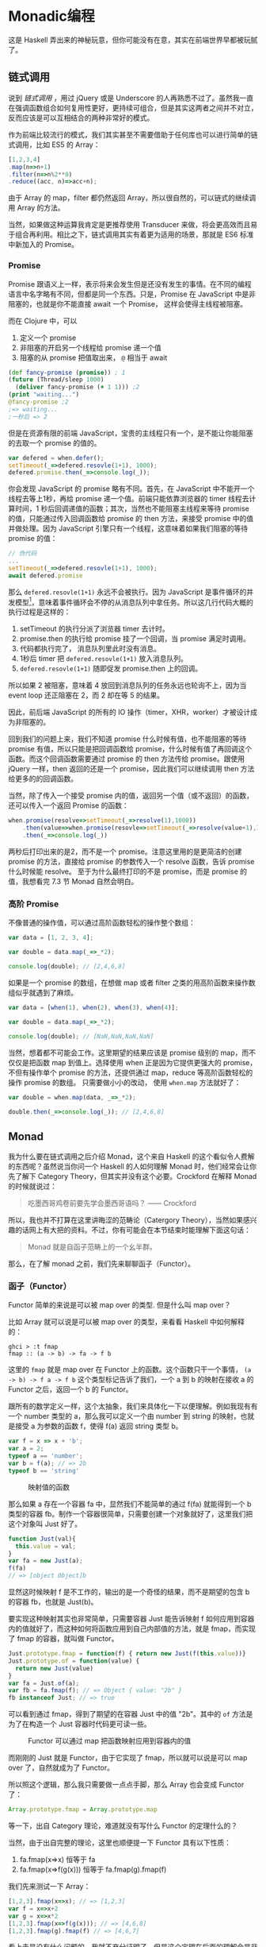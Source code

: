 * Monadic编程

这是 Haskell 弄出来的神秘玩意，但你可能没有在意，其实在前端世界早都被玩腻了。

** 链式调用
 
说到 /链式调用/ ，用过 jQuery 或是 Underscore 的人再熟悉不过了。虽然我一直在强调函数组合如何复用性更好，更持续可组合，但是其实这两者之间并不对立，反而应该是可以互相结合的两种非常好的模式。

作为前端比较流行的模式，我们其实甚至不需要借助于任何库也可以进行简单的链式调用，比如 ES5 的 Array：

#+BEGIN_SRC js
[1,2,3,4]
.map(n=>n+1)
.filter(n=>n%2**0)
.reduce((acc, n)=>acc+n);
#+END_SRC

由于 Array 的 map，filter 都仍然返回 Array，所以很自然的，可以链式的继续调用 Array 的方法。

当然，如果做这种运算我肯定是更推荐使用 Transducer 来做，将会更高效而且易于组合再利用。相比之下，链式调用其实有着更为适用的场景，那就是 ES6 标准中新加入的 Promise。

*** Promise

Promise 跟语义上一样，表示将来会发生但是还没有发生的事情。在不同的编程语言中名字略有不同，但都是同一个东西。只是，Promise 在 JavaScript 中是非阻塞的，也就是你不能直接 await 一个 Promise， 这样会使得主线程被阻塞。

而在 Clojure 中，可以

1. 定义一个 promise
2. 非阻塞的开启另一个线程给 promise 递一个值
3. 阻塞的从 promise 把值取出来， =@= 相当于 await

#+BEGIN_SRC clojure
(def fancy-promise (promise)) ; 1
(future (Thread/sleep 1000)
  (deliver fancy-promise (+ 1 1))) ;2
(print "waiting...")
@fancy-promise ;2
;=> waiting...
;一秒后 => 2
#+END_SRC

但是在资源有限的前端 JavaScript，宝贵的主线程只有一个，是不能让你能阻塞的去取一个 promise 的值的。

#+BEGIN_SRC js
var defered = when.defer();
setTimeout(_=>defered.resovle(1+1), 1000);
defered.promise.then(_=>console.log(_));
#+END_SRC

你会发现 JavaScript 的 promise 略有不同。首先，在 JavaScript 中不能开一个线程去等上1秒，再给 promise 递一个值。前端只能依靠浏览器的 timer 线程去计算时间，1 秒后回调递值的函数；其次，当然也不能阻塞主线程来等待 promise 的值，只能通过传入回调函数给 promise 的 then 方法，来接受 promise 中的值并做处理。因为 JavaScript 引擎只有一个线程，这意味着如果我们阻塞的等待 promise 的值：

#+BEGIN_SRC js
// 伪代码
...
setTimeout(_=>defered.resovle(1+1), 1000);
await defered.promise
#+END_SRC

那么 =defered.resovle(1+1)= 永远不会被执行。因为 JavaScript 是事件循环的并发模型[fn:2]，意味着事件循环会不停的从消息队列中拿任务。所以这几行代码大概的执行过程是这样的：

1. setTimeout 的执行分派了浏览器 timer 去计时。
2. promise.then 的执行给 promise 挂了一个回调，当 promise 满足时调用。
3. 代码都执行完了， 消息队列里此时没有消息。
4. 1秒后 timer 把  =defered.resovle(1+1)=  放入消息队列。
5.  =defered.resovle(1+1)=   随即促发 promise.then 上的回调。

所以如果 2 被阻塞，意味着 4 放回到消息队列的任务永远也轮询不上，因为当 event loop 还正阻塞在 2，而 2 却在等 5 的结果。

因此，前后端 JavaScript 的所有的 IO 操作（timer，XHR，worker）才被设计成为非阻塞的。

回到我们的问题上来，我们不知道 promise 什么时候有值，也不能阻塞的等待 promise 有值，所以只能是把回调函数给 promise，什么时候有值了再回调这个函数。而这个回调函数需要通过 promise 的 then 方法传给 promise。跟使用 jQuery 一样，then 返回的还是一个 promise，因此我们可以继续调用 then 方法给更多的的回调函数。

当然，除了传入一个接受 promise 内的值，返回另一个值（或不返回）的函数，还可以传入一个返回 Promise 的函数：

#+BEGIN_SRC js
  when.promise(resolve=>setTimeout(_=>resolve(1),1000))
      .then(value=>when.promise(resovle=>setTimeout(_=>resolve(value+1),1000)))
      .then(_=>console.log(_))
#+END_SRC

两秒后打印出来的是2，而不是一个 promise。注意这里用的是更简洁的创建 promise 的方法，直接给 promise 的参数传入一个 resolve 函数，告诉 promise 什么时候能 resolve。 至于为什么最终打印的不是 promise，而是 promise 的值，我想看完 7.3 节 Monad 自然会明白。

*** 高阶 Promise

不像普通的操作值，可以通过高阶函数轻松的操作整个数组：

#+BEGIN_SRC js
var data = [1, 2, 3, 4];

var double = data.map(_=>_*2);

console.log(double); // [2,4,6,8]
#+END_SRC

如果是一个 promise 的数组，在想做 map 或者 filter 之类的用高阶函数来操作数组似乎就遇到了麻烦。

#+BEGIN_SRC js
var data = [when(1), when(2), when(3), when(4)];

var double = data.map(_=>_*2);

console.log(double); // [NaN,NaN,NaN,NaN]
#+END_SRC

当然，想着都不可能会工作。这里期望的结果应该是 promise 级别的 map，而不仅仅是把函数 map 到值上。选择使用 when 正是因为它提供更强大的 promise，不但有操作单个 promise 的方法，还提供通过 map，reduce 等高阶函数轻松的操作 promise 的数组。 只需要做小小的改动， 使用  =when.map=  方法就好了：

#+BEGIN_SRC js
var double = when.map(data, _=>_*2);

double.then(_=>console.log(_)); // [2,4,6,8]
#+END_SRC


** Monad

我为什么要在链式调用之后介绍 Monad，这个来自 Haskell 的这个看似令人费解的东西呢？虽然说当你问一个 Haskell 的人如何理解 Monad 时，他们经常会让你先了解下 Category Theory，但其实并没有这个必要。Crockford 在解释 Monad 的时候就说过：

#+BEGIN_QUOTE
吃墨西哥鸡卷前要先学会墨西哥语吗？ —— Crockford
#+END_QUOTE

所以，我也并不打算在这里讲晦涩的范畴论（Catergory Theory），当然如果感兴趣的话网上有大把的资料。不过，你有可能会在本节结束时能理解下面这句话：
#+BEGIN_QUOTE
Monad 就是自函子范畴上的一个幺半群。
#+END_QUOTE

那么，在了解 monad 之前，我们先来聊聊函子（Functor）。

*** 函子（Functor）

Functor 简单的来说是可以被 map over 的类型. 但是什么叫 map over？

比如 Array 就可以说是可以被 map over 的类型，来看看 Haskell 中如何解释的：

#+BEGIN_EXAMPLE
  ghci > :t fmap
  fmap :: (a -> b) -> fa -> f b
#+END_EXAMPLE

这里的 =fmap= 就是 map over 在 Functor 上的函数。这个函数只干一个事情，
~(a -> b) -> f a -> f b~ 这个类型标记告诉了我们，一个 a 到 b 的映射在接收 a 的 Functor 之后，返回一个 b 的 Functor。

跟所有的数学定义一样，这个太抽象，我们来具体化一下以便理解。例如我现有有一个 number 类型的 a，那么我可以定义一个由 number 到 string 的映射，也就是接受 a 为参数的函数 f，使得 f(a) 返回 string 类型 b。

#+BEGIN_SRC js
var f = x => x + 'b';
var a = 2;
typeof a == 'number';
var b = f(a); // => 2b
typeof b == 'string'
#+END_SRC

#+caption: 映射值的函数
[[./images/func-value.png]]

那么如果 a 存在一个容器 fa 中，显然我们不能简单的通过 f(fa) 就能得到一个 b 类型的容器 fb。制作一个容器很简单，只需要创建一个对象就好了，这里我们把这个对象叫 Just 好了。

#+BEGIN_SRC js
function Just(val){
  this.value = val;
}
var fa = new Just(a);
f(fa)
// => [object Object]b
#+END_SRC

显然这时候映射 f 是不工作的，输出的是一个奇怪的结果，而不是期望的包含 b 的容器 fb，也就是 Just(b)。

要实现这种映射其实也非常简单，只需要容器 Just 能告诉映射 f 如何应用到容器内的值就好了，而这种如何将函数应用到自己内部值的方法，就是 fmap，而实现了 fmap 的容器，就叫做 Functor。

#+BEGIN_SRC js
Just.prototype.fmap = function(f) { return new Just(f(this.value))}
Just.prototype.of = function(value) {
  return new Just(value)
}
var fa = Just.of(a);
var fb = fa.fmap(f); // => Object { value: "2b" }
fb instanceof Just; // => true
#+END_SRC

可以看到通过 fmap，得到了期望的在容器 Just 中的值 "2b"。其中的  =of=   方法是为了在构造一个 Just 容器时代码更可读一些。

#+caption: Functor 可以通过 map 把函数映射应用到容器内的值
[[./images/functor.png]]

而刚刚的 Just 就是 Functor，由于它实现了 fmap，所以就可以说是可以 map over 了，自然就成为了 Functor。

所以照这个逻辑，那么我只需要做一点点手脚，那么 Array 也会变成 Functor 了：

#+BEGIN_SRC js
 Array.prototype.fmap = Array.prototype.map
#+END_SRC

等一下，出自 Category 理论，难道就没有写什么 Functor 的定理什么的？

当然，由于出自完整的理论，这里也顺便提一下 Functor 具有以下性质：

1. fa.fmap(x=>x) 恒等于 fa
2. fa.fmap(x=>f(g(x))) 恒等于 fa.fmap(g).fmap(f)

我们先来测试一下 Array：
#+BEGIN_SRC js
[1,2,3].fmap(x=>x); // => [1,2,3]
var f = x=>x+2
var g = x=>x*2
[1,2,3].fmap(x=>f(g(x))); // => [4,6,8]
[1,2,3].fmap(g).fmap(f) // => [4,6,7]
#+END_SRC

看上去是没有什么问题的，我就不充分证明了，但是这个定理在后面的理解会是非常有帮助的。

*** Applicative Functor
现在，我们已经有 fmap 可以把一个函数应用到一个 Functor 上，接着来看看下一个概念——Applicative Functor（下面简称 Applicative）。有了 Functor 之后，我们可以直接给容易加一组映射，但是，函数既然是一等的，那么值能放到容器中，函数是不是也可以放到容器里呢？

#+BEGIN_SRC js
var fplus2 = Just.of(x=>x+2);
fplus2(Just.of(3));
#+END_SRC
显然在一个含有函数的容器是不能直接应用到任何容器或者值的，fmap 显然也不能帮我们把装有函数的容器打开。这时候 Applicative 就出来解决这种问题了。

#+BEGIN_SRC js
Just.prototype.ap = function(container){
  container.fmap(this.value);
}
fplus2.ap(Just.of(3)) // => 5
#+END_SRC

没有想到，只是这么简单就又实现了 Applicative 吧。 现在知道为什么我先介绍 Functor 了吧。所以现在看来，所有的 Applicative 都也是 Functor，因为需要实现 fmap 方法。

所以来看下 Applicative 的类型注解  =f (a -> b) -> f a -> f b= ，一个 a 到 b 映射的容器，接收 a 的容器返回 b 的容器，那么这个容器就是 Applicative。

同样的，Applicative 也具备一些性质：

1. 恒等性： =a.of(x=>x).ap(value)=   恒等于 value
2. 同态：  =a.of(f).op(a.of(x))=  等于  =a.of(f(x))= 
3. 交换律：  =u.ap(a.of(y))=  等于  =a.of(f=>f(y)).ap(u)= 

刚好试一下我们的新 Just 有没有符合这些性质：

#+BEGIN_SRC js
Just.of(x=>x).ap(3) //=> 3
Just.of(x=>x+1).ap(Just.of(2)) == Just.of((x=>x+1)(2)) // true
Just.of(x=>y).ap(Just.of(3)) == Just.of(f=>f(3)).ap(Just.of(x=>y)) //true
#+END_SRC

如果把容器看成是 lift 的话，那么把坐电梯下来（把容器剥开，这里既是去掉所有的 Just.of 和 ap），他们其实保持着函数与值同样的关系：

#+BEGIN_SRC js
(x=>x)(3) //=> 3
(x=>x+1)(2) == (x=>x+1)(2) // true
(x=>y)(3) == (f=>f(3))(x=>y) //true
#+END_SRC

*** 含幺半群（Monoid）

前面说了两个抽象的 Functor 与 Applicative，分别是两种不同等级的 lift 操作，前者 lift 了值，后者 lift 函数，但都是为了 lift 或者说抽象函数应用，例如  =f(x)= 。

那么值之间的二元操作该如何抽象或者说 lift 呢？比如简单的值之间的算术运算加法：

#+BEGIN_SRC js
1 + 2 //=> 3
#+END_SRC

这并不是想  =f(x)=  的简单一元操作，这里如果把  =+=   号理解成函数的话，这将是二元操作：

#+BEGIN_SRC js
add(1, 2) //=> 3
#+END_SRC

那么这里需要抽象三个东西，或者说把三个值放到容器中，或者所如何把容器中的两个值叠加起来？

这样看来，无论是 Functor 或者 Applicative 都没有办法把这些盒子撮合到一起，变成一个含有3的盒子 =Just.of(3)= 。

于是，我们需要把它们抽象成 Monoid，先别着急问 Monoid 的概念是什么，等我举完这个例子先。这里用 Just 来做算术运算不太合适，请允许我换一个语义更好一些的容器比如 Sum。这里我们要做的 大概是像这样叠加两个容器：

#+BEGIN_SRC js
Sum.of(1).append(Sum.of(2)) // => Sum.of(3)
#+END_SRC

所以重点是这个 append 方法，实现上应该要把两个盒子内的值做加法：

#+BEGIN_SRC js
Sum.prototype.append = function(anotherSum){
  return anotherSum.fmap(value=>this.value+value);
}
#+END_SRC

有意思的是，加法会存在一个类似 identity 的元素 empty，使得任何数加 empty 值完全不变，因此加法的 emtpy 就是 0。那么当我抽象到容器之后，应该符合同样的规则，Sum 应该也存在一个 empty，使得  =Sum.of(any).append(Sum.empty)=  任然是 any。

#+BEGIN_SRC js
Sum.prototype.empty = Sum.of(0);
#+END_SRC

没有错，那就是 Sum.of(0)，我们管这个 empty 叫做 _幺元_（identity element）. 好了这个简单的例子讲完也实现了，现在可以来定义 Monoid 了，现在这个 Sum 就是 Monoid， 因为他

1. 存在一个二元操作返回值仍然是 Sum
2. 有一个幺元，满足 ~Sum.empty.append(Sum.of(2)) == Sum.of(2)~
3. 满足结合律  ~Sum.of(1).append(Sum.of(2)).append(Sum.of(3)) == Sum.of(2).append(Sum.of(2).append(Sum.of(3)))~

对于 Monoid 的实现非常简单，可能并没有人会关系实现，而更重要的是，为什么要满足这些条件，这些公理能带来什么好处。

#+caption: monoid 只是抽象到容器的二元操作
[[./images/monoid.png]]

想一想我们要叠加多个数，可以这样：

#+BEGIN_SRC js
1+2+3+4+5
#+END_SRC

当然有更高雅的 reduce 方式：

#+BEGIN_SRC js
[1,2,3,4,5].reduce((_1,_2)=>_1+_2)
#+END_SRC

好了，那么抽象到容器，我们是不是可以干同样的事情？
#+BEGIN_SRC js
[Sum.of(1), Sum.of(2), Sum.of(3), Sum.of(4), Sum.of(5)].reduce((_1,_2)=>_1.append(_2))
#+END_SRC


*** Monad
好了，有了包在容器中的函数或值之后，我们可以 fmap 一个函数到容器，我们还可以直接应用含有函数的容器到另一个容器，我们还可以像函数组合一样组合这些容器们。但是，还记得与函数组合（compose)一起介绍的管道（pipeline）吗？通过管道，可以让函数组合的顺序更符合阅读习惯，更适合一眼就能看出数据的流向。激动人心的时刻到了，Monad 这个被解释的过于抽象的东西，我要说其实就是容器界的管道。

如果我告诉你在前一节其实已经见过 Monad 了（如果不小心跳过了上一节，赶紧回去补一补），你会信吗？

#+BEGIN_SRC js
Promise(resolve=>0)
.then(x=>x+1) // 1
.then(x=>2/x) // 2
#+END_SRC

当然，这个并不是 Monad，这是简单的 pipe，等同于：
#+BEGIN_SRC js
mori.pipeline(0, x=>x+1, x=>2/x)
#+END_SRC

正常的函数组合的顺序应该是这样的：

#+BEGIN_SRC js
(x=>2/x)((x=>x+1)(0))
#+END_SRC

运用我们前面学过的 Applicative Functor，来把这些都装容器里试试，首先，来把函数组合装容器中，继续使用我们刚刚实现的 Just：

#+BEGIN_SRC js
Just.of(x=>2/x).ap(Just.of(x=>x+1).ap(Just.of(0)))
#+END_SRC

本来看函数的嵌套调用都已经有些头晕了，这回全部包了层容器，更是摸不着头脑了。试试用 Functor 实现：

#+BEGIN_SRC js
Just.of(0).map(x=>x+1).map(x=>2/x)
#+END_SRC

似乎已经非常像 pipeline，以及可以链式编程的 Promise 了，但是现在问题来了，如果我再 map 一个函数，而且这时输入变成了 Just.of(1)

#+BEGIN_SRC js
Just.of(1).fmap(x=>x+1).fmap(x=>2/x).fmap(x=>x*x)
#+END_SRC

你会看到直接抛异常了，因为输入改成  =Just.of(1)=  之后，当数据通过第一个函数返回的是 0，也就是当  =Just.of(0)=  再  =map(x=>2/x)=   相当于除零运算，当然是异常。

好，这时候如果能让我避免异常，可以在 map 里的函数加 try catch，或者 if else 验证输入条件。但是，最后的那个 map 怎么办？如果是 try catch 没有返回，意味着后面的 x*x 自然也会出错，如果是 if else，那么 else 里面应该返回什么呢？

如果能返回一个容器，map 任何函数到它都还是它自己，似乎就可以忽略掉一旦出错后面的一大堆 map 了。

#+BEGIN_SRC js
function Nothing(){};
Nothing.prototype.fmap = function(){
  return this;
}
var nothing = new Nothing;
#+END_SRC

问题是，Just 不管怎么 fmap 都是 Just，如何能让它变成 Nothing 呢？

#+BEGIN_SRC js
Just.of(1).fmap(x=>x+1).fmap(x=>{
  if(x==0) return nothing;
  return Just.of(2/x);
})
#+END_SRC

没有错，这段代码返回的会是一个在容器里的容器， =Just.of(Nothing)=  或者  =Just.of(Just.of(2/x))= ，所以我们还需要修改后面 map 中的函数程序才能正常工作：

#+BEGIN_SRC js
Just.of(1).fmap(x=>x+1).fmap(x=>{
  if(x==0) return nothing;
  return Just.of(2/x);
}).fmap(x=>x.fmap(y=>y*y))
#+END_SRC

这显然越改越复杂了，现实包一层，后面的 fmap 再拆掉前面包的这一层容器，那我们何必要多包一层呢？不如直接不包，比如将包和拆包放到 flatmap 方法中。

#+BEGIN_SRC js
Just.prototype.flat = function(){
  return this.value
}
Just.prototype.flatmap = function(f){
  this.fmap(f).flat();
}
Nothing.prototype.flatmap = Nothing.prototype.fmap
#+END_SRC

当然 ，这样我们能写出一个更优雅的带容器的 pipeline 了：

#+BEGIN_SRC js
Just.of(1).flatmap(x=>Just.of(x+1)).flatmap(x=>{
  if(x==0) return nothing;
  return Just.of(2/x);
}).flatmap(x=>Just.of(x*x));
// => nothing
#+END_SRC

*** TODO Monad 就是自函子范畴上的一个幺半群
 但是举了这么些例子，怎么一点也看不出来 monad 与 monoid 的关系呢？倒是很明确 Monad 是个比较特殊的 Functor。

 我们需要进一步的抽象才能解释这句话，首先，回顾前面 Monoid 的知识，比如那个 Sum 的 Monoid。

#+BEGIN_SRC js
Sum.of(1).append(Sum.of(2)).append(Sum.of(0)) // => Sum.of(3)
#+END_SRC

这个 Monoid 很明显，它的二元操作是 =append= ，幺元是 =Sum.of(0)= ，范畴是 =Sum= 。 为了更明显我们可以降一个维度（范畴），把 =Sum.of(1)= 降成 =1=

(1 + 2 + 0)

但是 Monad 哪来的二元操作啊？一个 =flat= ，一个 =fmap= ，都是一元操作啊？

如果我们降一个维度， 到只有数字的维度上，

#+BEGIN_EXAMPLE
(1.2).3 = 1.(2.3)
#+END_EXAMPLE

二元操作 =+= 可以使得这个等式成立。
而幺元 0，又可以使得

#+BEGIN_EXAMPLE
0.2 = 2 = 2.0
#+END_EXAMPLE
在二元操作 =+= 上成立。

所以我们得到的 monoid 为 (数字集合，二元操作 =+= ，幺元 0)。

同样的，上升到函子的范畴上[fn:3]，注意是自函子 *范畴* 上的幺半群，就代表的是函子范畴而不是函子实例是幺半群，所以以 Maybe 为例，就需要符合：

#+BEGIN_EXAMPLE
(Maybe.Maybe).Maybe = Maybe.(Maybe.Maybe)
#+END_EXAMPLE

能找到一个二元操作使得上式成立？而不是：

#+BEGIN_EXAMPLE
(Just.of(1).append(Just.of(2))).append(Just.of(3)) = Just.of(1).append(Just.of(2).append(Just.of(3)))
#+END_EXAMPLE

这个二元操作就是我们刚实现的 Just Monad 的 flat。我们很容易可以把 flat 代入到式子变换成以下格式，
#+BEGIN_EXAMPLE
flat(flat(Maybe.Maybe).Maybe) = flat(Maybe.flat(Maybe.Maybe))
#+END_EXAMPLE

其中的 =.= 是两个类型组合在一起。如同函数的组合是 ~f.g x= f(g(x))~ ，在函子范畴上的组合就是 Maybe 类型的值，在一个 Maybe 类型的容器中：

#+BEGIN_EXAMPLE
Maybe.Maybe = Maybe[Maybe]
#+END_EXAMPLE

再代入一遍，就非常清晰结合律的等式是成立的了：

#+BEGIN_EXAMPLE
flat(flat(Maybe[Maybe])[Maybe]) = flat(Maybe[flat(Maybe[Maybe])])
#+END_EXAMPLE

大声念出来应该就是：
flat 一个容器为 =flat(Maybe[Maybe])= 类型，其值类型为 =Maybe= 得到的类型等于，
 flat 一个 Maybe 类型，其内值类型为 =flat(Maybe[Maybe])=  所得到的类型。

听起来比较像绕口令，仔细看看等式就能理解了。另外一个 monoid 的法则是需要有一个幺元，满足：

#+BEGIN_EXAMPLE
?.Maybe = Maybe = Maybe.?
#+END_EXAMPLE

我们很容易能猜到把 Maybe 代入就是我的解，因此任何 Maybe 类型都是幺元：

#+BEGIN_SRC js
flat(M[M]) = M = flat(M[M])
#+END_SRC

*所以，flat 就像 moniod 里的 append 一样，但是它并不连接值或是容器，而是连接函子组合，让函子在不同范畴间变换*


#+caption: Monad 是 Functor 类型的 Monoid
[[./images/monad.png]]

到这里，我可以告诉你现在的 Just 就是 Monad 了， 它是 Functor 的加强，把 fmap 的结果铺平（flat）。同时又是 Applicative 的加强， Applicative 让我们可以用一般函数作用到在容器中的值，而 Monad 让我们可以把一个容器中的值传入一个接收值的函数中，并返回同样的容器。

** 走钢丝

如果用简单的 Monad 来表示薛定谔猫就再简单不过了，比如往盒子在加放射性原子,如果猫活着,就是绿巨猫,
如果猫是死的,那就是绿巨死猫。
#+BEGIN_SRC js
Box.of(cat).flatmap(cat=>{
var hulkcat = radioactive(cat)
if(hulkcat=='dead')
  return BloodyBox.of(hulkcat)
return Box.of(hulkcat)
}
#+END_SRC

所以可以说我们最终得到的若不是（either）含有绿巨猫，就是含有一只绿巨死猫的血淋淋的盒子。这个例子过于简单，我们来一个更实际的例子。

*** 皮尔斯走钢丝
皮尔斯决定要辞掉他的工作改行试着走钢丝。他对走钢丝还挺在行的。不过仍有个小问题，就是鸟会停在他拿的平衡竿上。他们会飞过来停一小会儿，然后再飞走。这样的情况在两边的鸟的数量一样时并不是个太大的问题。但有时候，所有的鸟都会想要停在同一边，皮尔斯就失去了平衡，就会让他从钢丝上掉下去。

我们假设两边的鸟差异在三个之内的时候，皮尔斯仍能保持平衡。


**** 一般解法
首先看看不用 Monad 怎么解：

#+BEGIN_SRC js
  var landLeft = function(n, pole){
      return [pole[0]+n, pole[1]];
  }
  var landRight = function(n, pole){
      return m.reverse(landLeft(n, m.reverse(pole)));
  }
  var result = m.pipeline([0,0],
                    m.partial(landLeft, 1),
                    m.partial(landRight,1),
                    m.partial(landLeft, 2));
  console.log(result);
  // => [3 1]
#+END_SRC

对了，还差一个判断皮尔斯是否掉下来的操作.

#+BEGIN_SRC js
  var landLeft = eweda.curry(function(n, pole){
      if(pole=='dead') return pole;
      if(Math.abs(pole[0]-pole[1]) > 3)
        return 'dead';
      return [pole[0]+n, pole[1]];
  });
  var landRight = eweda.curry(function(n, pole){
      if(pole=='dead') return pole;
      return landLeft(n, eweda.reverse(pole));
  });
  var result = eweda.pipe(landLeft(10), landRight(1), landRight(8))([0,0]);
  console.log(result);
  // => dead
  
#+END_SRC

**** 现在来试试用 Either
我们先把皮尔斯放进 Either 容器里让他走钢丝，这样皮尔斯的状态只有打开 Either 容器
才能看见。假设 Right 是装着活着的皮尔斯的容器，Left 是装死了得皮尔斯的容器。

#+BEGIN_SRC js
  var land = function(lr, n, pole){
      pole[lr] = pole[lr] + n;
      if(Math.abs(pole[0]-pole[1]) > 3) {
        return new Left("dead when land " + n + " became " + pole);
      }
      return new Right(pole);
  }

  var landLeft = n=>m.partial(land,0,n); 
  var landRight = n=>m.partial(land,1,n);
#+END_SRC

现在落鸟后会返回一个 Either，Right 或者 Left。

偷看容器内东西的函数可以是这样的，类似于 fmap，但是这里可以分别对 Either 左右值应用不同的函数：

#+BEGIN_SRC js
  var stillAlive = function(x){
      console.log(x)
  }
  var dead = function(x){
      console.log('皮尔斯 ' + x);
  }
  either(dead, stillAlive, landLeft(2, [0,0]))
#+END_SRC

好像越来越接近了，但是这里只落了一次鸟，如果我要落好几次呢。这就需要实现 Either 的 flatmap 方法，让小鸟不停的落到皮尔斯的杆子上：

#+BEGIN_SRC js
Left.prototype.flatmap = function(fn){return this;};
Right.prototype.flatmap = function(fn){
      return fn(this.value)
    }
#+END_SRC

当然，应用左右函数的 either 函数实现起来也非常简单：

#+BEGIN_SRC js
  either = function(left, right, Either){
      if(Either.constructor.name == 'Right')
          return Either.fmap(right)
      else
          return Either.fmap(left)
  }
#+END_SRC


我们来试试工作不工作：

#+BEGIN_SRC js
  var walkInLine = new Right([0,0]);
  eitherDeadOrNot = walkInLine.flatmap(landLeft(2))
      .flatmap(landRight(5))
  either(dead, stillAlive, eitherDeadOrNot)
  // => [2,5]   <1>
  eitherDeadOrNot = walkInLine.flatmap(landLeft(2))
    .flatmap(landRight(5))
    .flatmap(landLeft(3))
    .flatmap(landLeft(10)
    .flatmap(landRight(10)))

  either(dead, stillAlive, eitherDeadOrNot)
  // => "皮尔斯dead when land 10 became 15,5" <2>
#+END_SRC
果然跟预期的一样：
1. 在所有小鸟的差值不大于三时，我们可以偷看到皮尔斯还是或者的
2. 但是如果一旦大于 3，皮尔斯的就已经死掉，不管之后再怎么落鸟，死的皮尔斯状态不会再变化。


** Monad 在 JavaScript 中的应用
你知道 ES6 有个新的 类型
[[https://developer.mozilla.org/en-US/docs/Web/JavaScript/Reference/Global_Objects/Promise#Browser_compatibility][Promise]]
吗, 如果不知道, 想必也听过 jQuery 的 =$.ajax= 吧, 但如果你没听过 promise,
说明你没有认真看过他的返回值:
#+BEGIN_SRC js
  var aPromise = $.ajax({
      url: "https://api.github.com/users/jcouyang/gists"
      dataType: 'jsonp'
      })
  aPromise /***
  => Object { state: .Deferred/r.state(),
      always: .Deferred/r.always(),
      then: .Deferred/r.then(),
      promise: .Deferred/r.promise(),
      pipe: .Deferred/r.then(),
      done: b.Callbacks/p.add(),
      fail: b.Callbacks/p.add(),
      progress: b.Callbacks/p.add() }
  ***/

#+END_SRC


我们看到返回了好多 =Deferred= 类型的玩意, 我们来试试这玩意有什么用
#+BEGIN_SRC js
  anotherPromise = aPromise.then(_ => _.data.forEach(y=> console.log(y.description)))
  /* =>
  Object { state: .Deferred/r.state(),
      always: .Deferred/r.always(),
      then: .Deferred/r.then(),
      promise: .Deferred/r.promise(),
      pipe: .Deferred/r.then(),
      done: b.Callbacks/p.add(),
      fail: b.Callbacks/p.add(),
      progress: b.Callbacks/p.add() }

  "connect cisco anyconnect in terminal"
  "为什么要柯里化（curry）"
  "批量获取人人影视下载链接"
  ......
  ,*/

#+END_SRC

看见没有，它又返回了同样一个东西，而且传给 then
的函数可以操作这个对象里面的值。这个对象其实就是 Promise 了。
为什么说这是 Monad 呢？来试试再实现一次“走钢丝”。

*** Promise 版本的走钢丝
下面我们开始使用 ES6 标准的 Promise。
同样的，我们需要一个接受普通值返回容器的落鸟函数：
#+BEGIN_SRC js
  var land = function(lr, n, pole){
      pole[lr] = pole[lr] + n;
      if(Math.abs(pole[0]-pole[1]) > 3) {
        return new Promise((resovle,reject)=>reject("dead when land " + n + " became " + pole));
      }
      return new Promise((resolve,reject)=>resolve(pole));
  }
  var landLeft = n=>m.partial(land,0,n)
  var landRight = n=>m.partial(land,1,n)
#+END_SRC

然后就可以开始往皮尔斯的杆子上落鸟了。

#+BEGIN_SRC js
  Promise.all([0,0])
  .then(landLeft(2)) 
  .then(landRight(3)) // => Array [ 2, 3 ]
  .then(landLeft(10))
  .then(landRight(10))
  .then(_=>console.log(_),_=>console.log(_))
  // => "dead when land 10 became 12,3"
#+END_SRC

最后一个 then 相当于 either 函数，之前的每一个 then 相当于 flatmap，

*** When

虽然已经是 ES6 的标准，但是 Promise 只提供非常基本的支持，通常我们可以使用更实用的库入 [[https://github.com/cujojs/when][when]] 或者 [[https://documentup.com/kriskowal/q/][q]]。 这里我简单的介绍一下更为丰富的 when。

**** lift

还记得之前讲 Applicative 时提到的 lift，可以把一个函数装到容器中，而 when.lift 就是把一般函数提升（lift）成一个含有函数的 Pormise。既然变成一个 lifted 的函数，当然，就像 Applicative 一样，可以应用到一个含有值的容器上，也就是类似  =when.lift(f).ap(aPromise)= 。更方便的，直接调用就等同于调用 ap 方法：

#+BEGIN_SRC js
var readFile = function(){
   return when.promise(function(resolve){
   setTimeout(_=>resolve("i am a file"), 3000);
})
}

var print = function(text){
    console.log(text);
    return "printed";
}
when.lift(print)(readFile())
 .then(_=>console.log(_))
// 三秒后 => "i am a file"
// => printed
#+END_SRC

跟 Applicative 一样，当吧函数也提升到容器层面，那么含有函数的容器应用到一个含有值的容器，返回的当然是一个包含结果的容器。所以这里会看到应用函数 print 到 readFile() 会打印出 readFile()  Promise 内的值，也就是三秒后 resolve 的 “i am a file”，同时，print 的返回值 “printed” 会被包在容器 Promise 中，从而还可以通过 then 打印出 print Promise 的值。

**** when.map
这又是另一个特别方便的方法，在我们可以 lift 函数来操作 Promise 的时候，如果需要操作多个 Promise 的时候，很容易想到只要 map 这个 lift 的函数到 Promise 数组就好了。

#+BEGIN_SRC js
[readFile(),readFile()].map(when.lift(print))
#+END_SRC

when 提供更便捷的方式来 map 一个普通函数到 Promise 数组，那就是 when.map：

#+BEGIN_SRC js
when.map([readFile(),readFile()], print)
#+END_SRC

跟之前的代码效果完全相同，只是 when.map 自动的把函数 lift 起来再 map 到数组中的 Promise 上。

当然 when 还有非常多强大的方法这里就不一一介绍了，我的目的是通过比较有用的一些库中的 Monad 应用，说明 Monad 并非只是晦涩难懂的范畴论中的概念，而在实际应用中其实是非常常用而且功能强大的。

** Reactive 编程

上节提到了提供 Promise 的库 when，还有一些丰富的方法，当然 Promise 只能算是一种 Monad，在 JavaScript 的世界中还有非常多的 Monad，而我特别想要介绍跟 when 同样出自 cujojs 的 [[https://github.com/cujojs/most][most]]。

most 的 github 页面写得非常清楚，只有三个词——Monadic reactive streams，还是老习惯，如果看不懂这三个词，请先看完例子我再解释。

***  流（stream）

如果说数组是空间维度，那么流则是时间维度版本的数组。比如我们有一个数组，需要 reduce 一下再打印出结果，是非常容易做到的：

#+BEGIN_SRC js
[1,2,3,4].reduce((acc,x)=>acc+x)
#+END_SRC

那么问题是，我们操作在一个空间上已经存在的数组，是非常容易的，但是如果我们的输入是随着时间变化的，该如何处理？

而在前端世界，这种情况非常常见，比如一个简单的用户输入框 input，同样的，我想得到输的总和，似乎是有些棘手的一件事情，只是，对于函数式编程来说，对于状态的保存就非常头疼。当然如果不考虑函数式，弄一个全局变量来保存 acc 也是最直接的思路了。

#+BEGIN_SRC js
var acc = 0;
$('input').onChange(_=>acc+=_)
#+END_SRC

这样每次在 input 中修改数字，都会加入到 acc 中。

而不可变的函数式应该如何解决这种问题呢？

下面开始用 most：

#+BEGIN_SRC js
most.fromEvent('input', document.querySelector('input'))
.reduce((acc,x)=>acc+x)
.then(_=>console.log(_))
#+END_SRC

而这样的一组随时间变化的输入，就变成了输入流，使用 reactive programming 的技巧，我们可以像操作空间上的数组一样操作流，这就是 reactive programming，另外如果还符合 monad 的一些公理，就会变成 monadic reactive programming。

*** Functor
每个 most 的流都是一个 functor，因此我们可以 map 一个函数到流上。

#+BEGIN_SRC js
most.from([1,2,3,4]) //<1>
    .map(_=>_*2)
    .observe(_=>console.log(_)); //<2>
    // -2-4-6-8->
#+END_SRC

这段代码会依次输出  =2 4 6 8= 。
<1> most.from 会从一个数组生成一个 most 流，跟之前的 most.fromEvent  生成一个输入流一样。
<2> observe 用于观察流内的数据，每次流的数据变化，都会触发 obse 上的回调。

*** Applicative

不仅如此，most 还是 Applicative Functor，希望之前的概念还记得，Applicative 可以把含有函数的容器应用到另一个含有值的容器上，所以上例可以用 Applicative 这样做：

#+BEGIN_SRC js
most.of(_=>_*2)
  .ap(most.from([1,2,3,4]))
  .observe(_=>console.log(_))
#+END_SRC

除了使用 Applicative 之外，我们还可以把函数 lift 起来，这样在使用上跟一般的函数就没有什么区别了，只是现在 lifted 的函数可以操作 most 流。[fn:1]

#+BEGIN_SRC js
var multiple2 = function(x){return x*2};
var lifedMultiple2 = most.lift(multiple2);
lifedMultiple2(most.of(3))
  .observe(_=>console.log(_)) 
#+END_SRC

*** Monad

当然，most 的流同时也是 Monad，因此可以方便的 flatmap 一个返回 stream 的函数。

#+BEGIN_SRC js
most.from([1, 2])
    .flatMap(x=>most.periodic(x * 1000).take(5).constant(x))
    .observe(_=>console.log(_));
#+END_SRC

思考一下如果是一个数组  =[1,2]= ，比如 flatMap  =x=>[x*2]=  会得到一个展开的数组  =[2,4]= ，而不是 =[[2],[4]]= 。 同样的，flatMap 一个流，得到应该是 flat 过的流，那么这里产生的两个流， =1-1-1-1-1= ，和  =2---2---2---2---2= ，想象一下要把两个流展开放到一个流里，空间的元素放到数组中是可以按空间排列，那么元素放到流中则是应该按照时间排列，我们做一个简单的对齐：

#+BEGIN_EXAMPLE
1-1-1-1-1
2- -2- -2--2--2

1   1   1
2-1-2-1-2--2--2
#+END_EXAMPLE

其中每一个  =-=  代表一秒，所以输出会是  =12-1-12-1-12--2--2= 。数字之间没有  =-=  代表会同时打印，因此有可能会出现 2 在 1 前的可能，其实应该是同时的。

正是因为流可以是 Monadic 的，又可以响应式的在流的内容变化时做出相应动作，因此叫做 Monadic Reactive Stream。

*** Object.observe

ES7 的标准草案中给 Object 添加了一个新的方法（但是又被撤回了），可以监控一个对象的变化，从而做出对应的相应。 这一标准目前只在 Chrome 36 以上版本实现。

#+BEGIN_SRC js
var obj = {foo: 'bar'};
Object.observe(obj, console.log.bind(console));
obj.foo = 'bear;'
// => {name: "foo", object: [Object], oldValue: "bar", type: "update"}
#+END_SRC

可以看到当我修改 obj 的时候，所产生的变化会被答应到控制台，给出了比较有用的新值和旧值。

* Footnotes

[fn:3] 基本上我们说的函子都是自函子，自函子是 map 到自己范畴上的函子。

[fn:2] 具体的并发模型会在第8章详细介绍。

[fn:1] 虽然不知道为什么官网并没有推荐（deprecated） 使用 lift，反倒我觉得是用 lift 更适合函数的重用。
